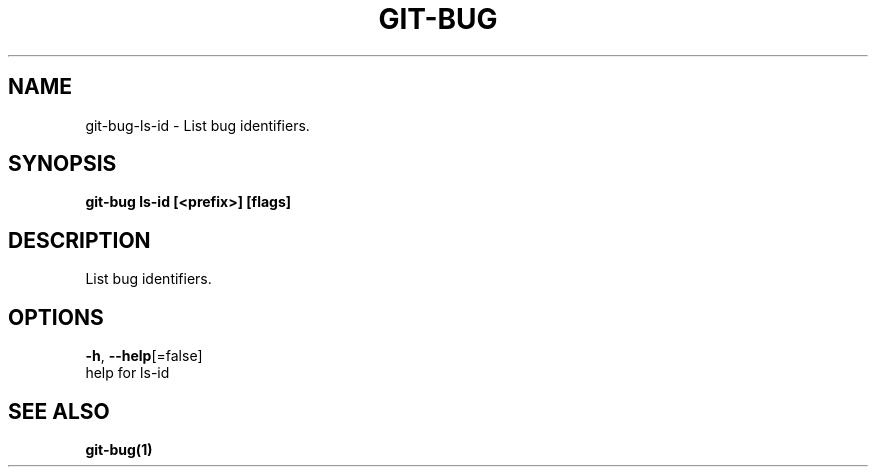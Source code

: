 .TH "GIT-BUG" "1" "Apr 2019" "Generated from git-bug's source code" "" 
.nh
.ad l


.SH NAME
.PP
git\-bug\-ls\-id \- List bug identifiers.


.SH SYNOPSIS
.PP
\fBgit\-bug ls\-id [<prefix>] [flags]\fP


.SH DESCRIPTION
.PP
List bug identifiers.


.SH OPTIONS
.PP
\fB\-h\fP, \fB\-\-help\fP[=false]
    help for ls\-id


.SH SEE ALSO
.PP
\fBgit\-bug(1)\fP

